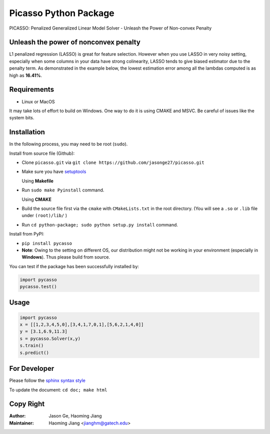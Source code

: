 Picasso Python Package
======================
PICASSO: Penalized Generalized Linear Model Solver - Unleash the Power of Non-convex Penalty

Unleash the power of nonconvex penalty
--------------------------------------
L1 penalized regression (LASSO) is great for feature selection. However when you use LASSO in
very noisy setting, especially when some columns in your data have strong colinearity, LASSO
tends to give biased estimator due to the penalty term. As demonstrated in the example below,
the lowest estimation error among all the lambdas computed is as high as **16.41%**.

Requirements
------------

- Linux or MacOS

It may take lots of effort to build on Windows. One way to do it is using CMAKE and MSVC.
Be careful of issues like the system bits.


Installation
------------

In the following process, you may need to be root (``sudo``).

Install from source file (Github):

- Clone ``picasso.git`` via ``git clone https://github.com/jasonge27/picasso.git``
- Make sure you have `setuptools <https://pypi.python.org/pypi/setuptools>`__

  Using **Makefile**
- Run ``sudo make Pyinstall`` command.

  Using **CMAKE**
- Build the source file first via the ``cmake`` with ``CMakeLists.txt`` in the root directory.
  (You will see a ``.so`` or ``.lib`` file under ``(root)/lib/`` )
- Run ``cd python-package; sudo python setup.py install`` command.


Install from PyPI:

- ``pip install pycasso``
- **Note**: Owing to the setting on different OS, our distribution might not be working in your environment (especially in **Windows**). Thus please build from source.

You can test if the package has been successfully installed by:

.. code-block:: python

        import pycasso
        pycasso.test()

..

Usage
-----

.. code-block:: python

        import pycasso
        x = [[1,2,3,4,5,0],[3,4,1,7,0,1],[5,6,2,1,4,0]]
        y = [3.1,6.9,11.3]
        s = pycasso.Solver(x,y)
        s.train()
        s.predict()

..

For Developer
-------------
Please follow the `sphinx syntax style
<https://thomas-cokelaer.info/tutorials/sphinx/docstring_python.html>`__

To update the document: ``cd doc; make html``

Copy Right
----------

:Author: Jason Ge, Haoming Jiang
:Maintainer: Haoming Jiang <jianghm@gatech.edu>
